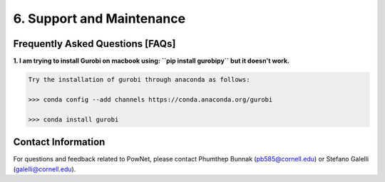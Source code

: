 **6. Support and Maintenance**
=============================================

Frequently Asked Questions [FAQs]
----------------------------------

**1. I am trying to install Gurobi on macbook using: ``pip install gurobipy`` but it doesn't work.**

.. code:: shell
  
  Try the installation of gurobi through anaconda as follows:

  >>> conda config --add channels https://conda.anaconda.org/gurobi

  >>> conda install gurobi


Contact Information
-------------------

For questions and feedback related to PowNet, please contact Phumthep
Bunnak (pb585@cornell.edu) or Stefano Galelli (galelli@cornell.edu).

